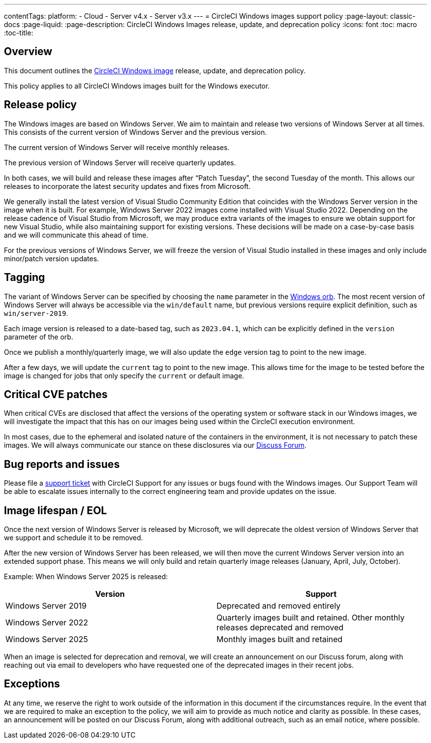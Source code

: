 ---
contentTags:
  platform:
  - Cloud
  - Server v4.x
  - Server v3.x
---
= CircleCI Windows images support policy
:page-layout: classic-docs
:page-liquid:
:page-description: CircleCI Windows Images release, update, and deprecation policy
:icons: font
:toc: macro
:toc-title:

[#overview]
== Overview

This document outlines the xref:using-windows#[CircleCI Windows image] release, update, and deprecation policy.

This policy applies to all CircleCI Windows images built for the Windows executor.

[#releaes-policy]
== Release policy

The Windows images are based on Windows Server. We aim to maintain and release two versions of Windows Server at all times. This consists of the current version of Windows Server and the previous version.

The current version of Windows Server will receive monthly releases.

The previous version of Windows Server will receive quarterly updates.

In both cases, we will build and release these images after “Patch Tuesday”, the second Tuesday of the month. This allows our releases to incorporate the latest security updates and fixes from Microsoft.

We generally install the latest version of Visual Studio Community Edition that coincides with the Windows Server version in the image when it is built. For example, Windows Server 2022 images come installed with Visual Studio 2022. Depending on the release cadence of Visual Studio from Microsoft, we may produce extra variants of the images to ensure we obtain support for new Visual Studio, while also maintaining support for existing versions. These decisions will be made on a case-by-case basis and we will communicate this ahead of time.

For the previous versions of Windows Server, we will freeze the version of Visual Studio installed in these images and only include minor/patch version updates.

[#tagging]
== Tagging

The variant of Windows Server can be specified by choosing the `name` parameter in the https://circleci.com/developer/orbs/orb/circleci/windows[Windows orb]. The most recent version of Windows Server will always be accessible via the `win/default` name, but previous versions require explicit definition, such as `win/server-2019`.

Each image version is released to a date-based tag, such as `2023.04.1`, which can be explicitly defined in the `version` parameter of the orb.

Once we publish a monthly/quarterly image, we will also update the `edge` version tag to point to the new image.

After a few days, we will update the `current` tag to point to the new image. This allows time for the image to be tested before the image is changed for jobs that only specify the `current` or default image.

[#critical-cve-patches]
== Critical CVE patches

When critical CVEs are disclosed that affect the versions of the operating system or software stack in our Windows images, we will investigate the impact that this has on our images being used within the CircleCI execution environment. 

In most cases, due to the ephemeral and isolated nature of the containers in the environment, it is not necessary to patch these images. We will always communicate our stance on these disclosures via our https://discuss.circleci.com/[Discuss Forum].

[#bug-reports-and-issues]
== Bug reports and issues

Please file a https://support.circleci.com/hc/en-us/requests/new[support ticket] with CircleCI Support for any issues or bugs found with the Windows images. Our Support Team will be able to escalate issues internally to the correct engineering team and provide updates on the issue.

[#image-lifespan-eol]
== Image lifespan / EOL

Once the next version of Windows Server is released by Microsoft, we will deprecate the oldest version of Windows Server that we support and schedule it to be removed.

After the new version of Windows Server has been released, we will then move the current Windows Server version into an extended support phase. This means we will only build and retain quarterly image releases (January, April, July, October).

Example: When Windows Server 2025 is released:

[.table.table-striped]
[cols=2*, options="header", stripes=even]
|===
| Version
| Support

| Windows Server 2019
| Deprecated and removed entirely

| Windows Server 2022
| Quarterly images built and retained. Other monthly releases deprecated and removed

| Windows Server 2025
| Monthly images built and retained
|===

When an image is selected for deprecation and removal, we will create an announcement on our Discuss forum, along with reaching out via email to developers who have requested one of the deprecated images in their recent jobs. 

[#exceptions]
== Exceptions

​​At any time, we reserve the right to work outside of the information in this document if the circumstances require. In the event that we are required to make an exception to the policy, we will aim to provide as much notice and clarity as possible. In these cases, an announcement will be posted on our Discuss Forum, along with additional outreach, such as an email notice, where possible.

